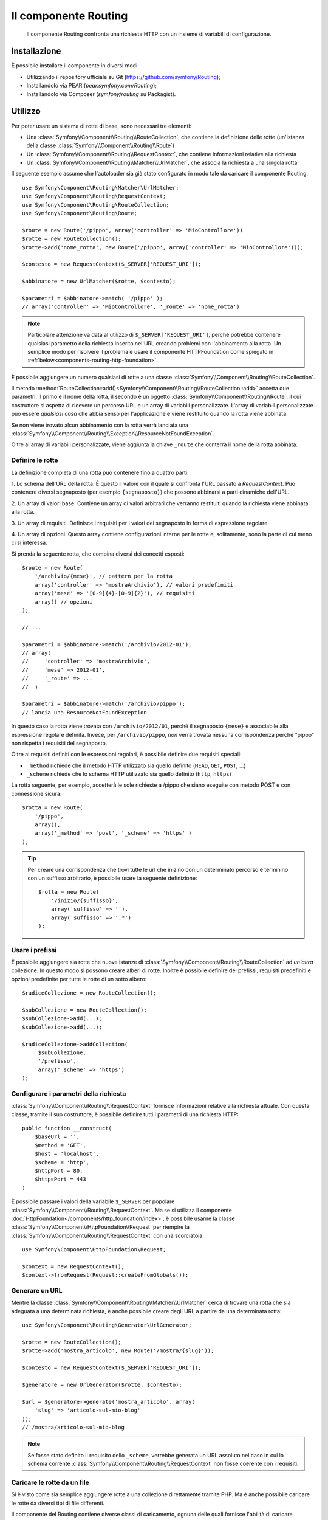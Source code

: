 .. index::
   single: Routing
   single: Componenti; Routing

Il componente Routing
=====================

   Il componente Routing confronta una richiesta HTTP con un insieme di variabili
   di configurazione.

Installazione
-------------

È possibile installare il componente in diversi modi:

* Utilizzando il repository ufficiale su Git (https://github.com/symfony/Routing);
* Installandolo via PEAR (`pear.symfony.com/Routing`);
* Installandolo via Composer (`symfony/routing` su Packagist).

Utilizzo
--------

Per poter usare un sistema di rotte di base, sono necessari tre elementi:

* Una :class:`Symfony\\Component\\Routing\\RouteCollection`, che contiene la definizione delle rotte (un'istanza della classe :class:`Symfony\\Component\\Routing\\Route`)
* Un :class:`Symfony\\Component\\Routing\\RequestContext`, che contiene informazioni relative alla richiesta
* Un :class:`Symfony\\Component\\Routing\\Matcher\\UrlMatcher`, che associa la richiesta a una singola rotta

Il seguente esempio assume che l'autoloader sia già stato configurato 
in modo tale da caricare il componente Routing::

    use Symfony\Component\Routing\Matcher\UrlMatcher;
    use Symfony\Component\Routing\RequestContext;
    use Symfony\Component\Routing\RouteCollection;
    use Symfony\Component\Routing\Route;

    $route = new Route('/pippo', array('controller' => 'MioControllore'))
    $rotte = new RouteCollection();
    $rotte->add('nome_rotta', new Route('/pippo', array('controller' => 'MioControllore')));

    $contesto = new RequestContext($_SERVER['REQUEST_URI']);

    $abbinatore = new UrlMatcher($rotte, $contesto);

    $parametri = $abbinatore->match( '/pippo' ); 
    // array('controller' => 'MioControllore', '_route' => 'nome_rotta')

.. note::

    Particolare attenzione va data al'utilizzo di ``$_SERVER['REQUEST_URI']``,
    perché potrebbe contenere qualsiasi parametro della richiesta inserito nel'URL
    creando problemi con l'abbinamento alla rotta. Un semplice modo per risolvere
    il problema è usare il componente HTTPFoundation come spiegato in :ref:`below<components-routing-http-foundation>`.

È possibile aggiungere un numero qualsiasi di rotte a una classe
:class:`Symfony\\Component\\Routing\\RouteCollection`.

Il metodo :method:`RouteCollection::add()<Symfony\\Component\\Routing\\RouteCollection::add>`
accetta due parametri. Il primo è il nome della rotta, il secondo è un oggetto
:class:`Symfony\\Component\\Routing\\Route`, il cui costruttore si aspetta di ricevere
un percorso URL e un array di variabili personalizzate. L'array di variabili personalizzate 
può essere *qualsiasi cosa* che  abbia senso per l'applicazione e viene restituito
quando la rotta viene abbinata.

Se non viene trovato alcun abbinamento con la rotta verrà lanciata una
:class:`Symfony\\Component\\Routing\\Exception\\ResourceNotFoundException`.

Oltre al'array di variabili personalizzate, viene aggiunta la chiave ``_route``
che conterrà il nome della rotta abbinata.

Definire le rotte
~~~~~~~~~~~~~~~~~

La definizione completa di una rotta può contenere fino a quattro parti:

1. Lo schema dell'URL della rotta. È questo il valore con il quale si confronta l'URL passato a `RequestContext`.
Può contenere diversi segnaposto (per esempio ``{segnaposto}``)
che possono abbinarsi a parti dinamiche dell'URL.

2. Un array di valori base. Contiene un array di valori arbitrari
che verranno restituiti quando la richiesta viene abbinata alla rotta.

3. Un array di requisiti. Definisce i requisiti per i valori dei segnaposto
in forma di espressione regolare.

4. Un array di opzioni. Questo array contiene configurazioni interne per le rotte e,
solitamente, sono la parte di cui meno ci si interessa.

Si prenda la seguente rotta, che combina diversi dei concetti esposti::

   $route = new Route(
       '/archivio/{mese}', // pattern per la rotta
       array('controller' => 'mostraArchivio'), // valori predefiniti
       array('mese' => '[0-9]{4}-[0-9]{2}'), // requisiti
       array() // opzioni
   );

   // ...

   $parametri = $abbinatore->match('/archivio/2012-01');
   // array(
   //     'controller' => 'mostraArchivio',
   //     'mese' => 2012-01',
   //     '_route' => ...
   //  )

   $parametri = $abbinatore->match('/archivio/pippo');
   // lancia una ResourceNotFoundException

In questo caso la rotta viene trovata con ``/archivio/2012/01``, perché il segnaposto
``{mese}`` è associabile alla espressione regolare definita. Invece, per ``/archivio/pippo``,
*non* verrà trovata nessuna corrispondenza perché "pippo" non rispetta i requisiti del segnaposto.

Oltre ai requisiti definiti con le espressioni regolari, è possibile definire due 
requisiti speciali:

* ``_method`` richiede che il metodo HTTP utilizzato sia quello definito (``HEAD``, ``GET``, ``POST``, ...)
* ``_scheme`` richiede che lo schema HTTP utilizzato sia quello definito (``http``, ``https``) 

La rotta seguente, per esempio, accetterà le sole richieste a /pippo che siano
eseguite con metodo POST e con connessione sicura::

   $rotta = new Route(
       '/pippo',
       array(),
       array('_method' => 'post', '_scheme' => 'https' )
   );

.. tip::
    
    Per creare una corrispondenza che trovi tutte le url che inizino con un determinato percorso e
    terminino con un suffisso arbitrario, è possibile usare la seguente definizione::
        
        $rotta = new Route(
            '/inizio/{suffisso}',
            array('suffisso' => ''),
            array('suffisso' => '.*')
        );
    
Usare i prefissi
~~~~~~~~~~~~~~~~

È possibile aggiungere sia rotte che nuove istanze di
:class:`Symfony\\Component\\Routing\\RouteCollection` ad *un'altra* collezione.
In questo modo si possono creare alberi di rotte. Inoltre è possibile definire dei prefissi,
requisiti predefiniti e opzioni predefinite per tutte le rotte di un sotto albero::

    $radiceCollezione = new RouteCollection();

    $subCollezione = new RouteCollection();
    $subCollezione->add(...);
    $subCollezione->add(...);

    $radiceCollezione->addCollection(
         $subCollezione,
         '/prefisso',
         array('_scheme' => 'https')
    );

Configurare i parametri della richiesta
~~~~~~~~~~~~~~~~~~~~~~~~~~~~~~~~~~~~~~~

:class:`Symfony\\Component\\Routing\\RequestContext` fornisce informazioni
relative alla richiesta attuale. Con questa classe, tramite il suo costruttore,
è possibile definire tutti i parametri di una richiesta HTTP::

    public function __construct(
        $baseUrl = '',
        $method = 'GET',
        $host = 'localhost',
        $scheme = 'http',
        $httpPort = 80,
        $httpsPort = 443
    )

.. _components-routing-http-foundation:

È possibile passare i valori della variabile ``$_SERVER`` per popolare
:class:`Symfony\\Component\\Routing\\RequestContext`. Ma se si utilizza il
componente :doc:`HttpFoundation</components/http_foundation/index>`, è possibile usarne la classe
:class:`Symfony\\Component\\HttpFoundation\\Request` per riempire la
:class:`Symfony\\Component\\Routing\\RequestContext` con una scorciatoia::

    use Symfony\Component\HttpFoundation\Request;

    $context = new RequestContext();
    $context->fromRequest(Request::createFromGlobals());

Generare un URL
~~~~~~~~~~~~~~~

Mentre la classe :class:`Symfony\\Component\\Routing\\Matcher\\UrlMatcher` cerca
di trovare una rotta che sia adeguata a una determinata richiesta, è anche possibile creare degli URL
a partire da una determinata rotta::

    use Symfony\Component\Routing\Generator\UrlGenerator;

    $rotte = new RouteCollection();
    $rotte->add('mostra_articolo', new Route('/mostra/{slug}'));

    $contesto = new RequestContext($_SERVER['REQUEST_URI']);

    $generatore = new UrlGenerator($rotte, $contesto);

    $url = $generatore->generate('mostra_articolo', array(
        'slug' => 'articolo-sul-mio-blog'
    ));
    // /mostra/articolo-sul-mio-blog

.. note::

    Se fosse stato definito il requisito dello ``_scheme``, verrebbe generata un URL assoluto
    nel caso in cui lo schema corrente :class:`Symfony\\Component\\Routing\\RequestContext`
    non fosse coerente con i requisiti.

Caricare le rotte da un file
~~~~~~~~~~~~~~~~~~~~~~~~~~~~

Si è visto come sia semplice aggiungere rotte a una collezione direttamente tramite
PHP. Ma è anche possibile caricare le rotte da diversi tipi di file differenti.

Il componente del Routing contiene diverse classi di caricamento, ognuna delle quali
fornisce l'abilità di caricare collezioni di definizioni di rotte da file esterni
di diverso formato.
Ogni caricatore si aspetta di ricevere un'istanza di :class:`Symfony\\Component\\Config\\FileLocator`
come argomento del costruttore. Si può usare il :class:`Symfony\\Component\\Config\\FileLocator`
per definire una array di percorsi nei quali il caricatore andrà a cercare i file richiesti.
Se il file viene trova, il caricatore restituisce una :class:`Symfony\\Component\\Routing\\RouteCollection`.

Si utilizza il caricatore ``YamlFileLoader``, allora la definizione delle rotte sarà simile alla seguente:

.. code-block:: yaml

    # routes.yml
    rotta1:
        pattern: /pippo
        defaults: { controller: 'MioControllore::pippoAction' }

    rotta2:
        pattern: /pippo/pluto
        defaults: { controller: 'MioControllore::pippoPlutoAction' }

Per caricare questo file, è possibile usare il seguente codice.  Si presume che il file
``routes.yml`` sia nella stessa cartella in cui si trova i codice::

    use Symfony\Component\Config\FileLocator;
    use Symfony\Component\Routing\Loader\YamlFileLoader;

    // controlla al'interno della cartella *corrente*
    $cercatore = new FileLocator(array(__DIR__));
    $caricatore = new YamlFileLoader($cercatore);
    $collezione = $caricatore->load('routes.yml');

Oltre a :class:`Symfony\\Component\\Routing\\Loader\\YamlFileLoader` ci sono 
altri due caricatori che funzionano nello stesso modo:

* :class:`Symfony\\Component\\Routing\\Loader\\XmlFileLoader`
* :class:`Symfony\\Component\\Routing\\Loader\\PhpFileLoader`

Se si usa :class:`Symfony\\Component\\Routing\\Loader\\PhpFileLoader` sarà necessario fornire
il nome del file php che restituirà una :class:`Symfony\\Component\\Routing\\RouteCollection`::

    // FornitoreDiRotte.php
    use Symfony\Component\Routing\RouteCollection;
    use Symfony\Component\Routing\Route;

    $collezione = new RouteCollection();
    $collezione->add(
        'nome_rotta',
        new Route('/pippo', array('controller' => 'ControlloreEsempio'))
    );
    // ...

    return $collezione;

Rotte e Closure
...............

Esiste anche un :class:`Symfony\\Component\\Routing\\Loader\\ClosureLoader`, il quale
chiama una closure e ne utilizza il risultato come una :class:`Symfony\\Component\\Routing\\RouteCollection`::

    use Symfony\Component\Routing\Loader\ClosureLoader;

    $closure = function() {
        return new RouteCollection();
    };

    $caricatore = new ClosureLoader();
    $collezione = $caricatore->load($closure);

Rotte e annotazioni
...................

Ultime, ma non meno importanti sono
:class:`Symfony\\Component\\Routing\\Loader\\AnnotationDirectoryLoader` e
:class:`Symfony\\Component\\Routing\\Loader\\AnnotationFileLoader` usate per
caricare le rotte a partire dalle annotazioni delle classi. Questo articolo non
tratterà i dettagli di queste classi.

Il router tutto-in-uno
~~~~~~~~~~~~~~~~~~~~~~

La classe :class:`Symfony\\Component\\Routing\\Router` è un pacchetto tutto-in-uno
che permette i usare rapidamente il componente Routing. Il costruttore si aspetta di ricevere
l'istanza di un caricatore, un percorso per la definizione della rotta principale e alcuni altri parametri::

    public function __construct(
        LoaderInterface $loader,
        $resource,
        array $options = array(),
        RequestContext $context = null,
        array $defaults = array()
    );

Tramite l'opzione ``cache_dir`` è possibile abilitare la cache delle rotte (cioè se si fornisce
un percorso) o disabilitarla (se viene configurata a ``null``). La cache è realizzata automaticamente
nello sfondo, qualora la si volesse utilizzare. Un semplice esempio di come sia fatta la classe
:class:`Symfony\\Component\\Routing\\Router` è riportato di seguito::

    $cercatore = new FileLocator(array(__DIR__));
    $contestoRichiesta = new RequestContext($_SERVER['REQUEST_URI']);

    $router = new Router(
        new YamlFileLoader($cercatore),
        "routes.yml",
        array('cache_dir' => __DIR__.'/cache'),
        $contestoRichiesta,
    );
    $router->match('/pippo/pluto');

.. note::

    Se si utilizza la cache, il componente Routing compilerà nuove classi che saranno
    salvate in ``cache_dir``. Questo significa che lo script deve avere i permessi di scrittura
    nella cartella indicata.
